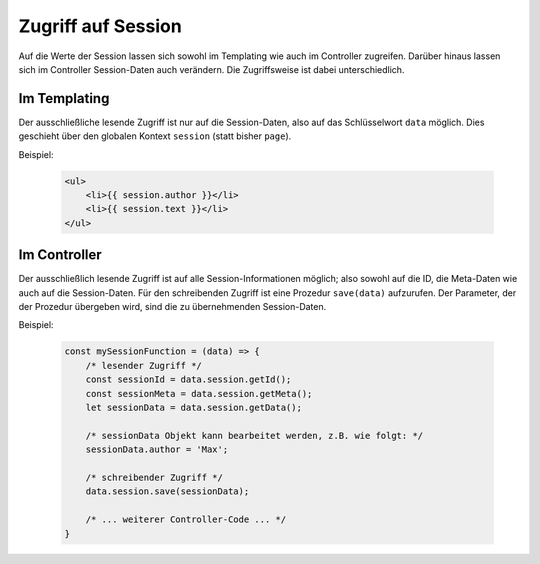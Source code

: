 Zugriff auf Session
-------------------

Auf die Werte der Session lassen sich sowohl im Templating wie auch im Controller zugreifen. Darüber hinaus lassen sich im Controller Session-Daten auch verändern. Die Zugriffsweise ist dabei unterschiedlich.


Im Templating
^^^^^^^^^^^^^

Der ausschließliche lesende Zugriff ist nur auf die Session-Daten, also auf das Schlüsselwort ``data`` möglich. Dies geschieht über den globalen Kontext ``session`` (statt bisher ``page``).

Beispiel:

    .. code-block:: handlebars

        <ul>
            <li>{{ session.author }}</li>
            <li>{{ session.text }}</li>
        </ul>


Im Controller
^^^^^^^^^^^^^

Der ausschließlich lesende Zugriff ist auf alle Session-Informationen möglich; also sowohl auf die ID, die Meta-Daten wie auch auf die Session-Daten. Für den schreibenden Zugriff ist eine Prozedur ``save(data)`` aufzurufen. Der Parameter, der der Prozedur übergeben wird, sind die zu übernehmenden Session-Daten.

Beispiel:

    .. code-block:: js

        const mySessionFunction = (data) => {
            /* lesender Zugriff */
            const sessionId = data.session.getId();
            const sessionMeta = data.session.getMeta();
            let sessionData = data.session.getData();

            /* sessionData Objekt kann bearbeitet werden, z.B. wie folgt: */
            sessionData.author = 'Max';

            /* schreibender Zugriff */
            data.session.save(sessionData);

            /* ... weiterer Controller-Code ... */
        }
